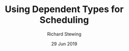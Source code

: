 #+TITLE: Using Dependent Types for Scheduling
#+DATE: 29 Jun 2019
#+AUTHOR: Richard Stewing
#+OPTIONS: toc:nil

